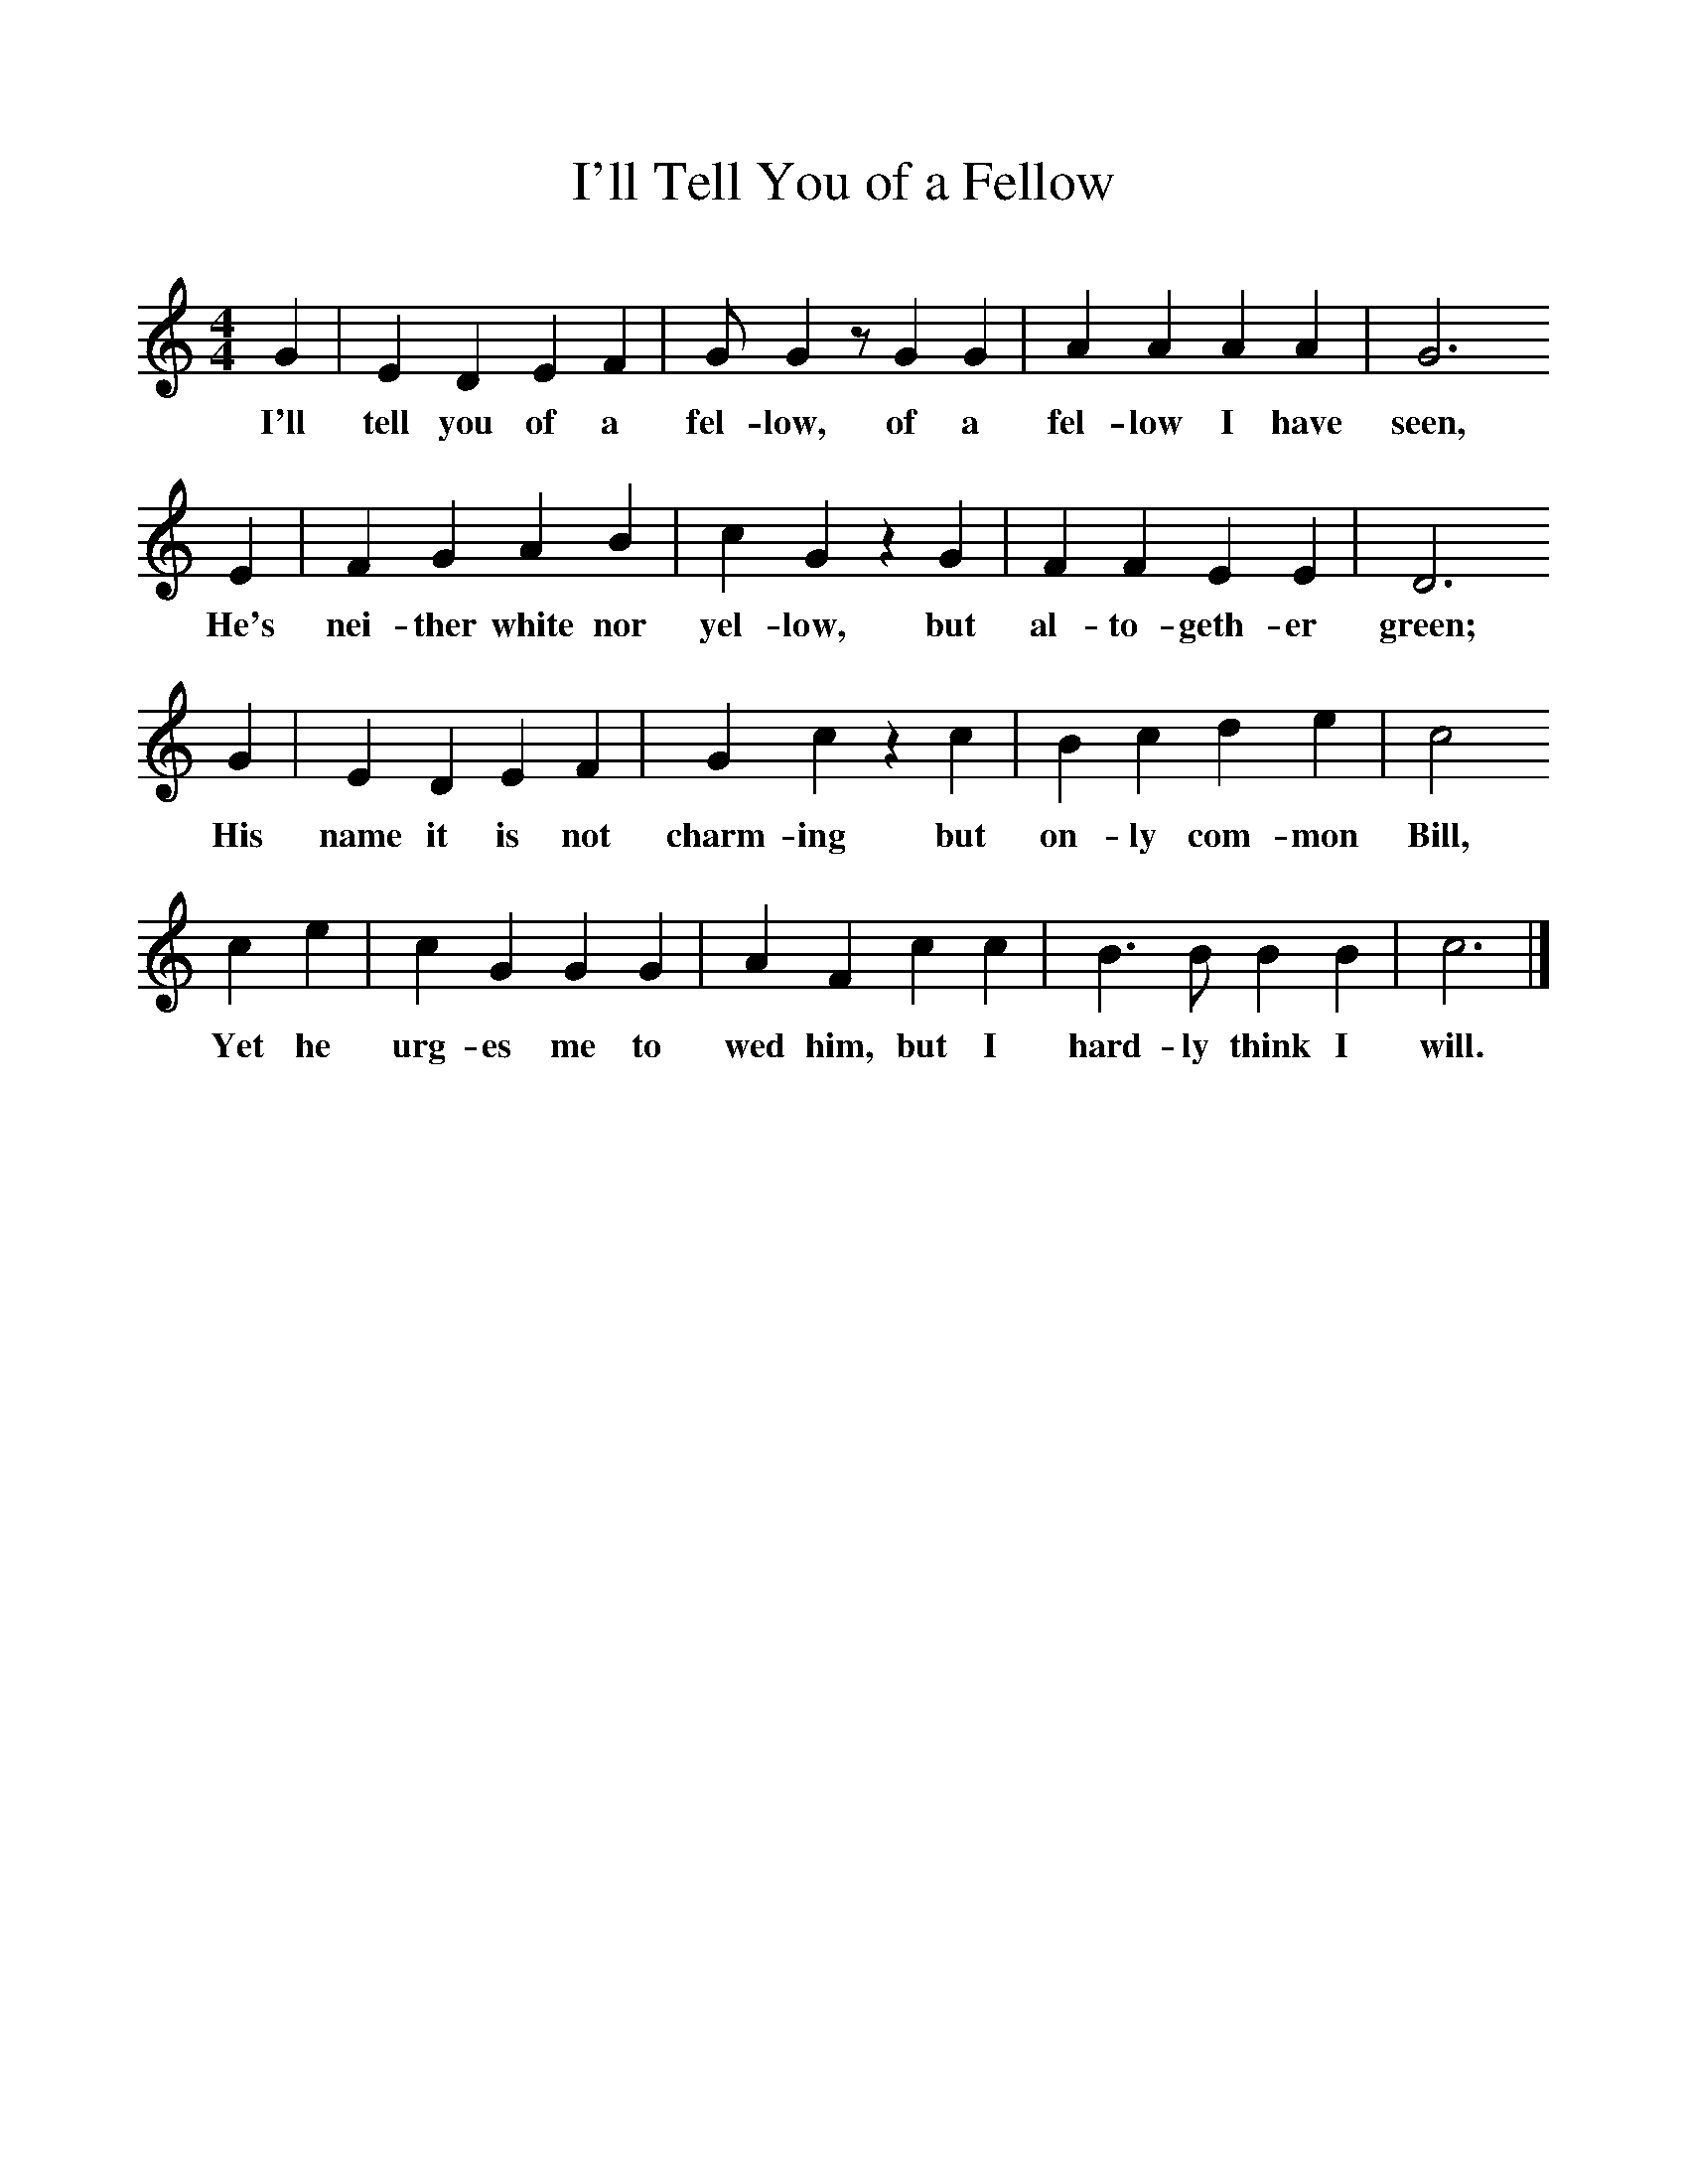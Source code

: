 %%scale 1
X:1     %Music
T:I'll Tell You of a Fellow
B:Broadwood, L, 1893, English County Songs, London, Leadenhall Press
S:From Mrs Wilson, near King's Langley, Herts, who had it from a Leicestershire maidservant.
Z:Lucy Broadwood
F:http://www.folkinfo.org/songs
M:4/4     %Meter
L:1/8     %
K:C
G2 |E2 D2 E2 F2 |G G2 z G2 G2 |A2 A2 A2 A2 | G6 
w:I'll tell you of a fel-low, of a fel-low I have seen, 
E2 |F2 G2 A2 B2 |c2 G2 z2 G2 |F2 F2 E2 E2 | D6 
w:He's nei-ther white nor yel-low, but al-to-geth-er green; 
G2 |E2 D2 E2 F2 |G2 c2 z2 c2 |B2 c2 d2 e2 | c4
w:His name it is not charm-ing but on-ly com-mon Bill, 
 c2 e2 |c2 G2 G2 G2 |A2 F2 c2 c2 |B3 B B2 B2 | c6  |]
w:Yet he urg-es me to wed him, but I hard-ly think I will. 